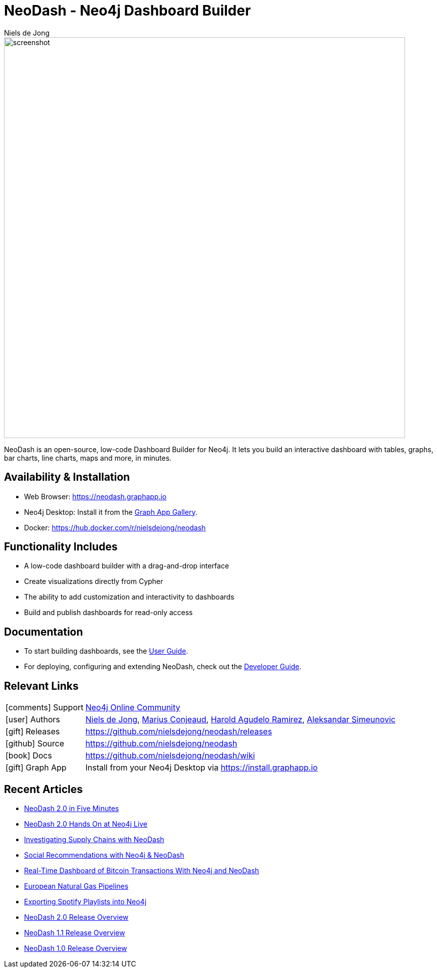 = NeoDash - Neo4j Dashboard Builder
:imagesdir: https://s3.amazonaws.com/dev.assets.neo4j.com/wp-content/uploads
:slug: neodash
:author: Niels de Jong
:category: labs
:tags: visualization, dashboard
:neo4j-versions: 3.5, 4.0, 4.1, 4.2, 4.3, 4.4
:page-pagination:
:page-product: NeoDash

image::https://raw.githubusercontent.com/nielsdejong/neodash/16cab52f96ed234042b11e1e5c87cba6d4a0e3a5/public/screenshot.png[width=800]



NeoDash is an open-source, low-code Dashboard Builder for Neo4j. It lets you build an interactive dashboard with tables, graphs, bar charts, line charts, maps and more, in minutes.

== Availability & Installation

- Web Browser: https://neodash.graphapp.io
- Neo4j Desktop: Install it from the https://install.graphapp.io[Graph App Gallery].
- Docker: https://hub.docker.com/r/nielsdejong/neodash 

== Functionality Includes
- A low-code dashboard builder with a drag-and-drop interface
- Create visualizations directly from Cypher
- The ability to add customization and interactivity to dashboards
- Build and publish dashboards for read-only access

== Documentation
* To start building dashboards, see the link:./User-Guide[User Guide].
* For deploying, configuring and extending NeoDash, check out the
link:./Developer-Guide[Developer Guide].

== Relevant Links

[cols="1,4"]
|===
| icon:comments[] Support | https://community.neo4j.com/c/neo4j-graph-platform/visualization/17[Neo4j Online Community]
| icon:user[] Authors | https://github.com/nielsdejong[Niels de Jong], https://github.com/mariusconjeaud[Marius Conjeaud], https://github.com/BennuFire[Harold Agudelo Ramirez], https://github.com/AleSim94[Aleksandar Simeunovic]
| icon:gift[] Releases | https://github.com/nielsdejong/neodash/releases
| icon:github[] Source | https://github.com/nielsdejong/neodash
| icon:book[] Docs | https://github.com/nielsdejong/neodash/wiki
| icon:gift[] Graph App | Install from your Neo4j Desktop via https://install.graphapp.io
// | icon:book[] Article |
// | icon:play-circle[] Example |
|===



== Recent Articles


- https://www.youtube.com/watch?v=Ygzj0Y4cYm4[NeoDash 2.0 in
Five Minutes] 
- https://www.youtube.com/watch?v=vjZ9M7JpExA[NeoDash 2.0 Hands On at Neo4j Live] 
- https://medium.com/p/ddc938ff82fa[Investigating Supply Chains with
NeoDash] 
- https://thatdavestevens.medium.com/social-recommendations-slack-neo4j-and-neodash-fe916588e65b[Social
Recommendations with Neo4j & NeoDash] 
- https://neo4j.com/developer-blog/bitcoin-transactions-dashboard-neo4j-neodash/[Real-Time
Dashboard of Bitcoin Transactions With Neo4j and NeoDash]
- https://medium.com/@a.emrevarol/european-natural-gas-network-via-knowledge-graph-3c3decb5f2ec[European
Natural Gas Pipelines] 
- http://blog.bruggen.com/2020/11/exporting-spotify-playlists-into-neo4j.html[Exporting Spotify Playlists into Neo4j]
- https://nielsdejong.nl/neo4j%20projects/2021/12/14/neodash-2.0-a-brand-new-way-of-visualizing-neo4j-data.html[NeoDash 2.0 Release Overview] 
- https://nielsdejong.nl/neo4j%20projects/2021/06/06/neodash-1.1-extensible-interactive-dashboards.html[NeoDash 1.1 Release Overview] 
- https://nielsdejong.nl/neo4j%20projects/2020/11/16/neodash[NeoDash 1.0 Release Overview]